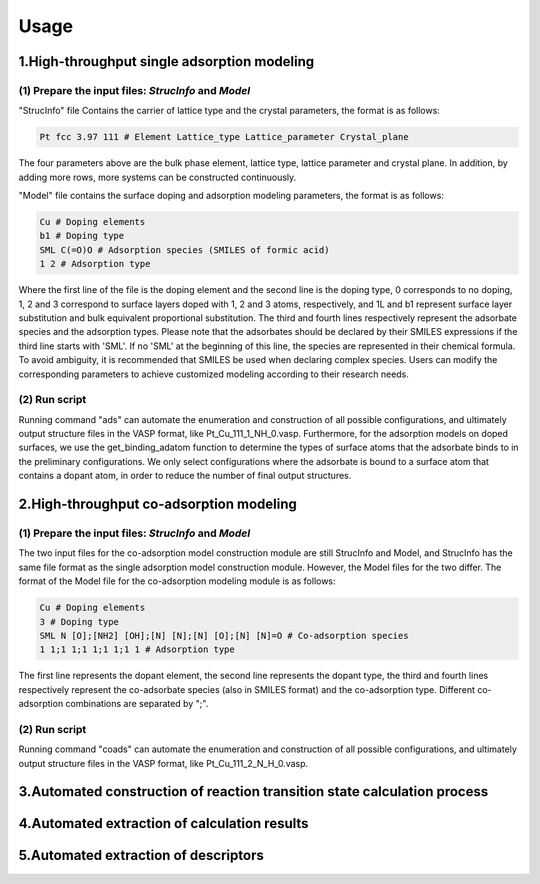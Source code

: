 **Usage**
===========

**1.High-throughput single adsorption modeling**
-----------

(1) Prepare the input files: *StrucInfo* and *Model*
~~~~~~~~~~~~~~

"StrucInfo" file Contains the carrier of lattice type and the crystal parameters, the format is as follows:

.. code-block:: console

    Pt fcc 3.97 111 # Element Lattice_type Lattice_parameter Crystal_plane

The four parameters above are the bulk phase element, lattice type, lattice parameter and crystal plane. In addition, by adding more rows, more systems can be constructed continuously.  

"Model" file contains the surface doping and adsorption modeling parameters, the format is as follows:

.. code-block:: console

    Cu # Doping elements
    b1 # Doping type
    SML C(=O)O # Adsorption species (SMILES of formic acid)
    1 2 # Adsorption type

Where the first line of the file is the doping element and the second line is the doping type, 0 corresponds to no doping, 1, 
2 and 3 correspond to surface layers doped with 1, 2 and 3 atoms, respectively, and 1L and b1 represent surface layer substitution 
and bulk equivalent proportional substitution. The third and fourth lines respectively represent the adsorbate species and the adsorption types. 
Please note that the adsorbates should be declared by their SMILES expressions if the third line starts with 'SML'. 
If no 'SML' at the beginning of this line, the species are represented in their chemical formula. 
To avoid ambiguity, it is recommended that SMILES be used when declaring complex species.
Users can modify the corresponding parameters to achieve customized modeling according to their research needs.

(2) Run script
~~~~~~~~~~~~

Running command "ads" can automate the enumeration and construction of all possible configurations, and ultimately output
structure files in the VASP format, like Pt_Cu_111_1_NH_0.vasp.
Furthermore, for the adsorption models on doped surfaces, we use the get_binding_adatom function to determine the types of
surface atoms that the adsorbate binds to in the preliminary configurations. We only select configurations where the adsorbate is 
bound to a surface atom that contains a dopant atom, in order to reduce the number of final output structures.

**2.High-throughput co-adsorption modeling**
-------------

(1) Prepare the input files:  *StrucInfo* and *Model*
~~~~~~~~~~~~~~

The two input files for the co-adsorption model construction module are still StrucInfo and Model, and StrucInfo has the same
file format as the single adsorption model construction module. However, the Model files for the two differ. The format of the 
Model file for the co-adsorption modeling module is as follows:

.. code-block:: console

    Cu # Doping elements
    3 # Doping type
    SML N [O];[NH2] [OH];[N] [N];[N] [O];[N] [N]=O # Co-adsorption species
    1 1;1 1;1 1;1 1;1 1 # Adsorption type

The first line represents the dopant element, the second line represents the dopant type, the third and fourth lines
respectively represent the co-adsorbate species (also in SMILES format) and the co-adsorption type. Different co-adsorption 
combinations are separated by ";".

(2) Run script
~~~~~~~~~~~~~~~~
Running command "coads" can automate the enumeration and construction of all possible configurations, and ultimately output
structure files in the VASP format, like Pt_Cu_111_2_N_H_0.vasp.

**3.Automated construction of reaction transition state calculation process**
-------------------

**4.Automated extraction of calculation results**
-------------------

**5.Automated extraction of descriptors**
-------------------